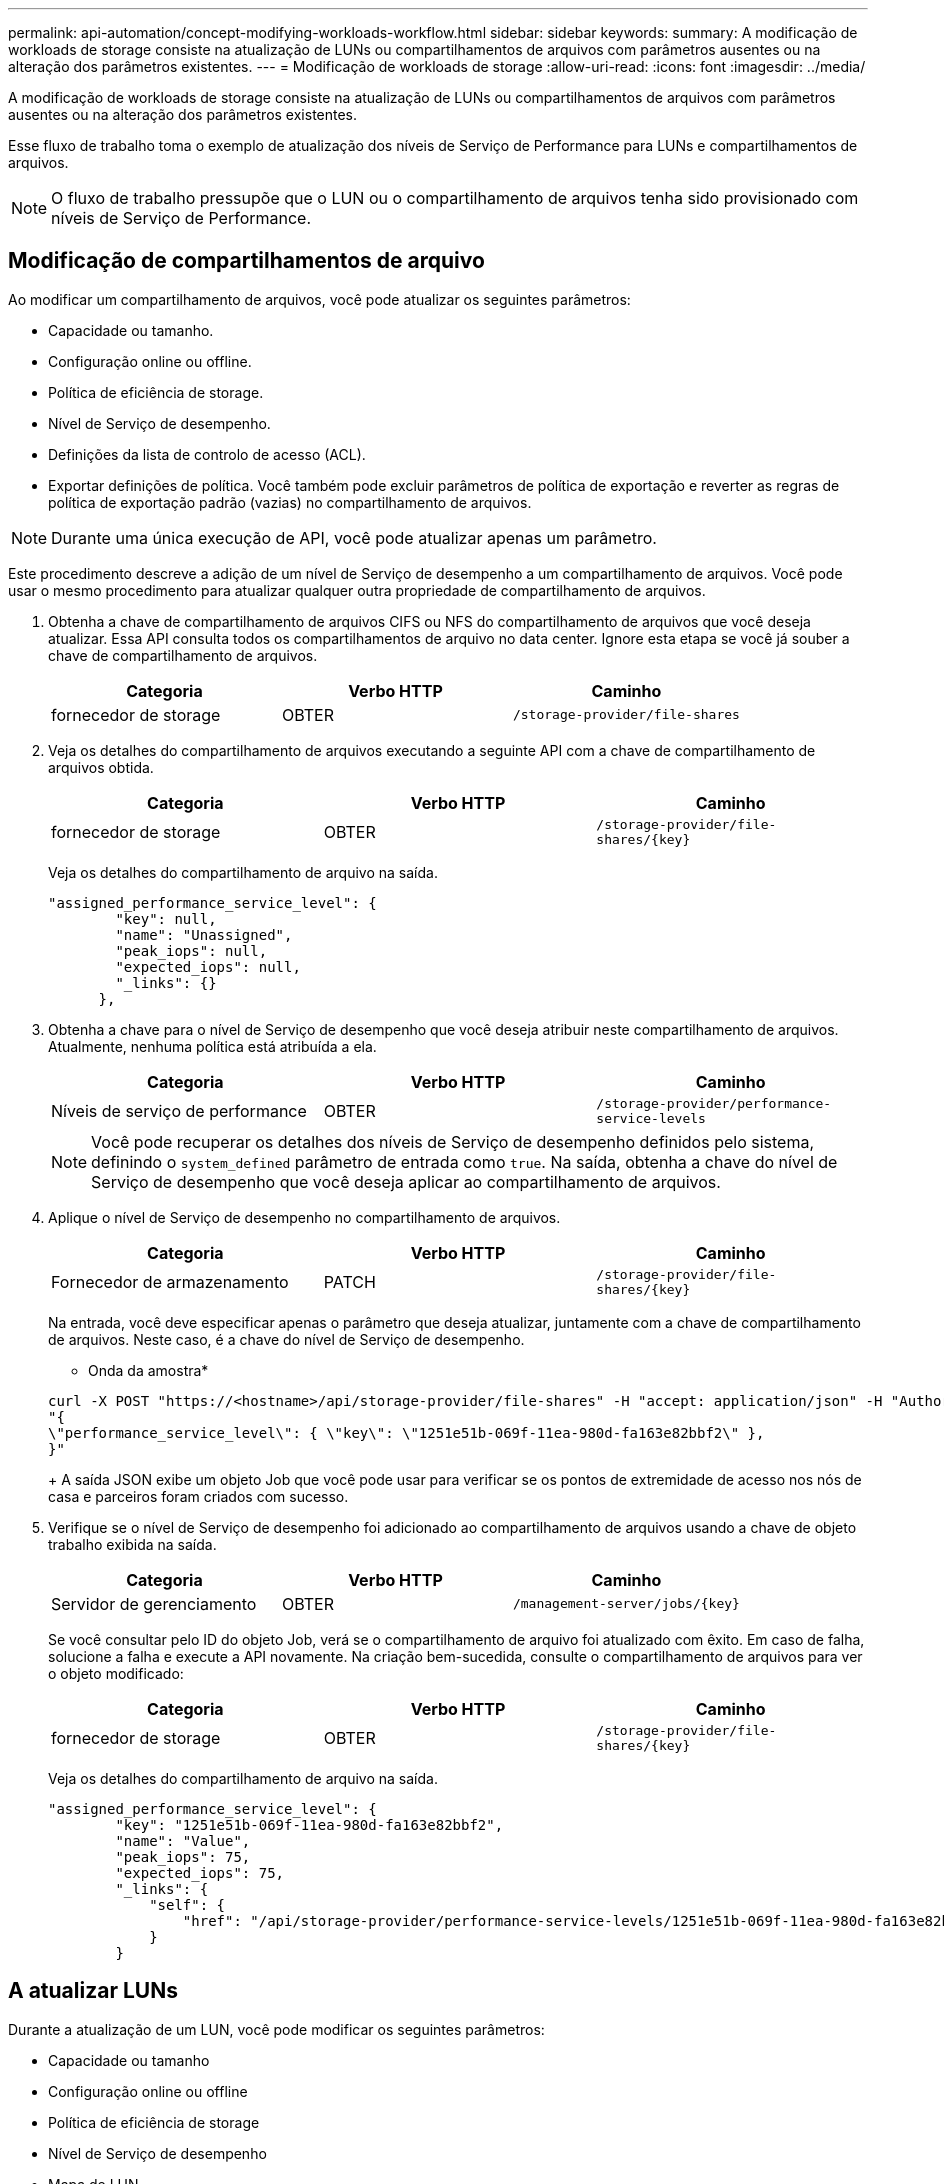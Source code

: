 ---
permalink: api-automation/concept-modifying-workloads-workflow.html 
sidebar: sidebar 
keywords:  
summary: A modificação de workloads de storage consiste na atualização de LUNs ou compartilhamentos de arquivos com parâmetros ausentes ou na alteração dos parâmetros existentes. 
---
= Modificação de workloads de storage
:allow-uri-read: 
:icons: font
:imagesdir: ../media/


[role="lead"]
A modificação de workloads de storage consiste na atualização de LUNs ou compartilhamentos de arquivos com parâmetros ausentes ou na alteração dos parâmetros existentes.

Esse fluxo de trabalho toma o exemplo de atualização dos níveis de Serviço de Performance para LUNs e compartilhamentos de arquivos.

[NOTE]
====
O fluxo de trabalho pressupõe que o LUN ou o compartilhamento de arquivos tenha sido provisionado com níveis de Serviço de Performance.

====


== Modificação de compartilhamentos de arquivo

Ao modificar um compartilhamento de arquivos, você pode atualizar os seguintes parâmetros:

* Capacidade ou tamanho.
* Configuração online ou offline.
* Política de eficiência de storage.
* Nível de Serviço de desempenho.
* Definições da lista de controlo de acesso (ACL).
* Exportar definições de política. Você também pode excluir parâmetros de política de exportação e reverter as regras de política de exportação padrão (vazias) no compartilhamento de arquivos.


[NOTE]
====
Durante uma única execução de API, você pode atualizar apenas um parâmetro.

====
Este procedimento descreve a adição de um nível de Serviço de desempenho a um compartilhamento de arquivos. Você pode usar o mesmo procedimento para atualizar qualquer outra propriedade de compartilhamento de arquivos.

. Obtenha a chave de compartilhamento de arquivos CIFS ou NFS do compartilhamento de arquivos que você deseja atualizar. Essa API consulta todos os compartilhamentos de arquivo no data center. Ignore esta etapa se você já souber a chave de compartilhamento de arquivos.
+
|===
| Categoria | Verbo HTTP | Caminho 


 a| 
fornecedor de storage
 a| 
OBTER
 a| 
`/storage-provider/file-shares`

|===
. Veja os detalhes do compartilhamento de arquivos executando a seguinte API com a chave de compartilhamento de arquivos obtida.
+
|===
| Categoria | Verbo HTTP | Caminho 


 a| 
fornecedor de storage
 a| 
OBTER
 a| 
`+/storage-provider/file-shares/{key}+`

|===
+
Veja os detalhes do compartilhamento de arquivo na saída.

+
[listing]
----
"assigned_performance_service_level": {
        "key": null,
        "name": "Unassigned",
        "peak_iops": null,
        "expected_iops": null,
        "_links": {}
      },
----
. Obtenha a chave para o nível de Serviço de desempenho que você deseja atribuir neste compartilhamento de arquivos. Atualmente, nenhuma política está atribuída a ela.
+
|===
| Categoria | Verbo HTTP | Caminho 


 a| 
Níveis de serviço de performance
 a| 
OBTER
 a| 
`/storage-provider/performance-service-levels`

|===
+
[NOTE]
====
Você pode recuperar os detalhes dos níveis de Serviço de desempenho definidos pelo sistema, definindo o `system_defined` parâmetro de entrada como `true`. Na saída, obtenha a chave do nível de Serviço de desempenho que você deseja aplicar ao compartilhamento de arquivos.

====
. Aplique o nível de Serviço de desempenho no compartilhamento de arquivos.
+
|===
| Categoria | Verbo HTTP | Caminho 


 a| 
Fornecedor de armazenamento
 a| 
PATCH
 a| 
`+/storage-provider/file-shares/{key}+`

|===
+
Na entrada, você deve especificar apenas o parâmetro que deseja atualizar, juntamente com a chave de compartilhamento de arquivos. Neste caso, é a chave do nível de Serviço de desempenho.

+
* Onda da amostra*

+
[listing]
----
curl -X POST "https://<hostname>/api/storage-provider/file-shares" -H "accept: application/json" -H "Authorization: Basic <Base64EncodedCredentials>" -d
"{
\"performance_service_level\": { \"key\": \"1251e51b-069f-11ea-980d-fa163e82bbf2\" },
}"
----
+
A saída JSON exibe um objeto Job que você pode usar para verificar se os pontos de extremidade de acesso nos nós de casa e parceiros foram criados com sucesso.

. Verifique se o nível de Serviço de desempenho foi adicionado ao compartilhamento de arquivos usando a chave de objeto trabalho exibida na saída.
+
|===
| Categoria | Verbo HTTP | Caminho 


 a| 
Servidor de gerenciamento
 a| 
OBTER
 a| 
`+/management-server/jobs/{key}+`

|===
+
Se você consultar pelo ID do objeto Job, verá se o compartilhamento de arquivo foi atualizado com êxito. Em caso de falha, solucione a falha e execute a API novamente. Na criação bem-sucedida, consulte o compartilhamento de arquivos para ver o objeto modificado:

+
|===
| Categoria | Verbo HTTP | Caminho 


 a| 
fornecedor de storage
 a| 
OBTER
 a| 
`+/storage-provider/file-shares/{key}+`

|===
+
Veja os detalhes do compartilhamento de arquivo na saída.

+
[listing]
----
"assigned_performance_service_level": {
        "key": "1251e51b-069f-11ea-980d-fa163e82bbf2",
        "name": "Value",
        "peak_iops": 75,
        "expected_iops": 75,
        "_links": {
            "self": {
                "href": "/api/storage-provider/performance-service-levels/1251e51b-069f-11ea-980d-fa163e82bbf2"
            }
        }
----




== A atualizar LUNs

Durante a atualização de um LUN, você pode modificar os seguintes parâmetros:

* Capacidade ou tamanho
* Configuração online ou offline
* Política de eficiência de storage
* Nível de Serviço de desempenho
* Mapa de LUN


[NOTE]
====
Durante uma única execução de API, você pode atualizar apenas um parâmetro.

====
Este procedimento descreve a adição de um nível de Serviço de desempenho a um LUN. Você pode usar o mesmo procedimento para atualizar qualquer outra propriedade LUN.

. Obtenha a chave LUN do LUN que pretende atualizar. Essa API retorna detalhes de todos OS LUNS no data center. Ignore esta etapa se você já souber a chave LUN.
+
|===
| Categoria | Verbo HTTP | Caminho 


 a| 
Fornecedor de armazenamento
 a| 
OBTER
 a| 
`/storage-provider/luns`

|===
. Veja os detalhes do LUN executando a seguinte API com a chave LUN que você obteve.
+
|===
| Categoria | Verbo HTTP | Caminho 


 a| 
Fornecedor de armazenamento
 a| 
OBTER
 a| 
`+/storage-provider/luns/{key}+`

|===
+
Veja os detalhes do LUN na saída. Você pode ver que não há nenhum nível de Serviço de desempenho atribuído a este LUN.

+
* Amostra de saída JSON*

+
[listing]
----

  "assigned_performance_service_level": {
        "key": null,
        "name": "Unassigned",
        "peak_iops": null,
        "expected_iops": null,
        "_links": {}
      },
----
. Obtenha a chave para o nível de Serviço de desempenho que você deseja atribuir ao LUN.
+
|===
| Categoria | Verbo HTTP | Caminho 


 a| 
Níveis de serviço de performance
 a| 
OBTER
 a| 
`/storage-provider/performance-service-levels`

|===
+
[NOTE]
====
Você pode recuperar os detalhes dos níveis de Serviço de desempenho definidos pelo sistema, definindo o `system_defined` parâmetro de entrada como `true`. A partir da saída, obtenha a chave do nível de Serviço de desempenho que você deseja aplicar no LUN.

====
. Aplique o nível de Serviço de desempenho no LUN.
+
|===
| Categoria | Verbo HTTP | Caminho 


 a| 
Fornecedor de armazenamento
 a| 
PATCH
 a| 
`+/storage-provider/lun/{key}+`

|===
+
Na entrada, você deve especificar apenas o parâmetro que deseja atualizar, juntamente com a chave LUN. Neste caso, é a chave do nível de Serviço de desempenho.

+
* Onda da amostra*

+
[listing]
----
curl -X PATCH "https://<hostname>/api/storage-provider/luns/7d5a59b3-953a-11e8-8857-00a098dcc959" -H "accept: application/json" -H "Content-Type: application/json" H "Authorization: Basic <Base64EncodedCredentials>" -d
"{ \"performance_service_level\": { \"key\": \"1251e51b-069f-11ea-980d-fa163e82bbf2\" }"
----
+
A saída JSON exibe uma chave de objeto Job que você pode usar para verificar o LUN que você atualizou.

. Veja os detalhes do LUN executando a seguinte API com a chave LUN que você obteve.
+
|===
| Categoria | Verbo HTTP | Caminho 


 a| 
Fornecedor de armazenamento
 a| 
OBTER
 a| 
`+/storage-provider/luns/{key}+`

|===
+
Veja os detalhes do LUN na saída. Pode ver que o nível de Serviço de desempenho está atribuído a este LUN.

+
* Amostra de saída JSON*

+
[listing]
----

     "assigned_performance_service_level": {
        "key": "1251e51b-069f-11ea-980d-fa163e82bbf2",
        "name": "Value",
        "peak_iops": 75,
        "expected_iops": 75,
        "_links": {
            "self": {
                "href": "/api/storage-provider/performance-service-levels/1251e51b-069f-11ea-980d-fa163e82bbf2"
            }
----

